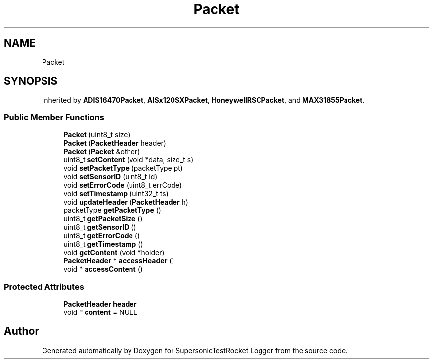 .TH "Packet" 3 "Mon Feb 7 2022" "SupersonicTestRocket Logger" \" -*- nroff -*-
.ad l
.nh
.SH NAME
Packet
.SH SYNOPSIS
.br
.PP
.PP
Inherited by \fBADIS16470Packet\fP, \fBAISx120SXPacket\fP, \fBHoneywellRSCPacket\fP, and \fBMAX31855Packet\fP\&.
.SS "Public Member Functions"

.in +1c
.ti -1c
.RI "\fBPacket\fP (uint8_t size)"
.br
.ti -1c
.RI "\fBPacket\fP (\fBPacketHeader\fP header)"
.br
.ti -1c
.RI "\fBPacket\fP (\fBPacket\fP &other)"
.br
.ti -1c
.RI "uint8_t \fBsetContent\fP (void *data, size_t s)"
.br
.ti -1c
.RI "void \fBsetPacketType\fP (packetType pt)"
.br
.ti -1c
.RI "void \fBsetSensorID\fP (uint8_t id)"
.br
.ti -1c
.RI "void \fBsetErrorCode\fP (uint8_t errCode)"
.br
.ti -1c
.RI "void \fBsetTimestamp\fP (uint32_t ts)"
.br
.ti -1c
.RI "void \fBupdateHeader\fP (\fBPacketHeader\fP h)"
.br
.ti -1c
.RI "packetType \fBgetPacketType\fP ()"
.br
.ti -1c
.RI "uint8_t \fBgetPacketSize\fP ()"
.br
.ti -1c
.RI "uint8_t \fBgetSensorID\fP ()"
.br
.ti -1c
.RI "uint8_t \fBgetErrorCode\fP ()"
.br
.ti -1c
.RI "uint8_t \fBgetTimestamp\fP ()"
.br
.ti -1c
.RI "void \fBgetContent\fP (void *holder)"
.br
.ti -1c
.RI "\fBPacketHeader\fP * \fBaccessHeader\fP ()"
.br
.ti -1c
.RI "void * \fBaccessContent\fP ()"
.br
.in -1c
.SS "Protected Attributes"

.in +1c
.ti -1c
.RI "\fBPacketHeader\fP \fBheader\fP"
.br
.ti -1c
.RI "void * \fBcontent\fP = NULL"
.br
.in -1c

.SH "Author"
.PP 
Generated automatically by Doxygen for SupersonicTestRocket Logger from the source code\&.
